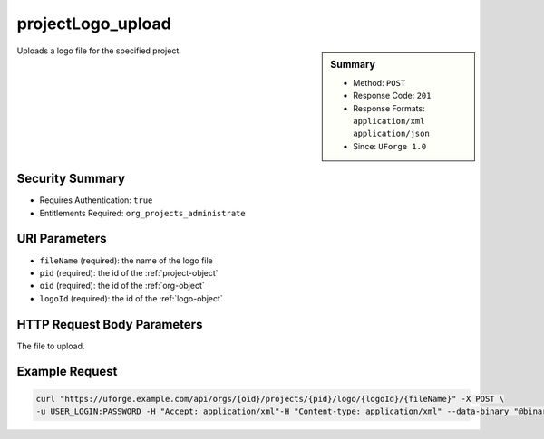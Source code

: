 .. Copyright 2016 FUJITSU LIMITED

.. _projectLogo-upload:

projectLogo_upload
------------------

.. function:: POST /orgs/{oid}/projects/{pid}/logo/{logoId}/{fileName}

.. sidebar:: Summary

	* Method: ``POST``
	* Response Code: ``201``
	* Response Formats: ``application/xml`` ``application/json``
	* Since: ``UForge 1.0``

Uploads a logo file for the specified project.

Security Summary
~~~~~~~~~~~~~~~~

* Requires Authentication: ``true``
* Entitlements Required: ``org_projects_administrate``

URI Parameters
~~~~~~~~~~~~~~

* ``fileName`` (required): the name of the logo file
* ``pid`` (required): the id of the :ref:`project-object`
* ``oid`` (required): the id of the :ref:`org-object`
* ``logoId`` (required): the id of the :ref:`logo-object`

HTTP Request Body Parameters
~~~~~~~~~~~~~~~~~~~~~~~~~~~~

The file to upload.

Example Request
~~~~~~~~~~~~~~~

.. code-block:: bash

	curl "https://uforge.example.com/api/orgs/{oid}/projects/{pid}/logo/{logoId}/{fileName}" -X POST \
	-u USER_LOGIN:PASSWORD -H "Accept: application/xml"-H "Content-type: application/xml" --data-binary "@binaryFilePath"

.. seealso::

	 * :ref:`project-object`
	 * :ref:`projectArtifact-addChild`
	 * :ref:`projectArtifact-addOrRemoveFileFromCache`
	 * :ref:`projectArtifact-create`
	 * :ref:`projectArtifact-createFromRemoteServer`
	 * :ref:`projectArtifact-delete`
	 * :ref:`projectArtifact-deleteAll`
	 * :ref:`projectArtifact-download`
	 * :ref:`projectArtifact-downloadFile`
	 * :ref:`projectArtifact-get`
	 * :ref:`projectArtifact-getAll`
	 * :ref:`projectArtifact-update`
	 * :ref:`projectArtifact-updateAll`
	 * :ref:`projectArtifact-upload`
	 * :ref:`projectLogo-delete`
	 * :ref:`projectLogo-download`
	 * :ref:`projectLogo-downloadFile`
	 * :ref:`projectOs-getAll`
	 * :ref:`project-create`
	 * :ref:`project-delete`
	 * :ref:`project-get`
	 * :ref:`project-getAll`
	 * :ref:`project-update`

